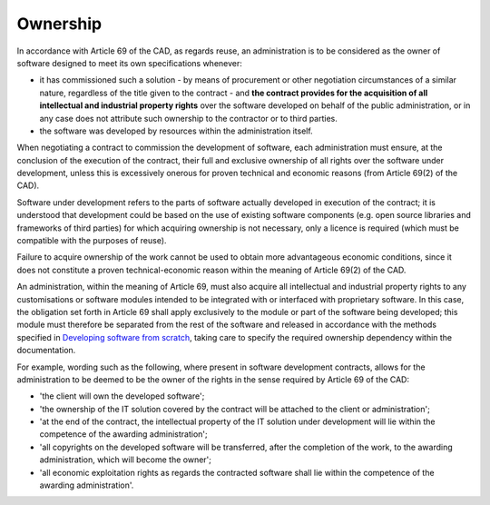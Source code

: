 Ownership
-----------------

In accordance with Article 69 of the CAD, as regards reuse, an
administration is to be considered as the owner of software designed to
meet its own specifications whenever:

-  it has commissioned such a solution - by means of procurement or
   other negotiation circumstances of a similar nature, regardless of
   the title given to the contract - and **the contract provides for the
   acquisition of all intellectual and industrial property rights** over
   the software developed on behalf of the public administration, or in
   any case does not attribute such ownership to the contractor or to
   third parties.

-  the software was developed by resources within the administration
   itself.

When negotiating a contract to commission the development of software,
each administration must ensure, at the conclusion of the execution of
the contract, their full and exclusive ownership of all rights over the
software under development, unless this is excessively onerous for
proven technical and economic reasons (from Article 69(2) of the CAD).

Software under development refers to the parts of software actually
developed in execution of the contract; it is understood that
development could be based on the use of existing software components
(e.g. open source libraries and frameworks of third parties) for which
acquiring ownership is not necessary, only a licence is required (which
must be compatible with the purposes of reuse).

Failure to acquire ownership of the work cannot be used to obtain more
advantageous economic conditions, since it does not constitute a proven
technical-economic reason within the meaning of Article 69(2) of the
CAD.

An administration, within the meaning of Article 69, must also acquire
all intellectual and industrial property rights to any customisations or
software modules intended to be integrated with or interfaced with
proprietary software. In this case, the obligation set forth in
Article 69 shall apply exclusively to the module or part of the software
being developed; this module must therefore be separated from the rest
of the software and released in accordance with the methods specified in 
`Developing software from scratch <#_Toc535583358>`__, taking care
to specify the required ownership dependency within the documentation.

For example, wording such as the following, where present in software
development contracts, allows for the administration to be deemed to be
the owner of the rights in the sense required by Article 69 of the CAD:

-  'the client will own the developed software';

-  'the ownership of the IT solution covered by the contract will be
   attached to the client or administration';

-  'at the end of the contract, the intellectual property of the IT
   solution under development will lie within the competence of the
   awarding administration';

-  'all copyrights on the developed software will be transferred, after
   the completion of the work, to the awarding administration, which
   will become the owner';

-  'all economic exploitation rights as regards the contracted software
   shall lie within the competence of the awarding administration'.
